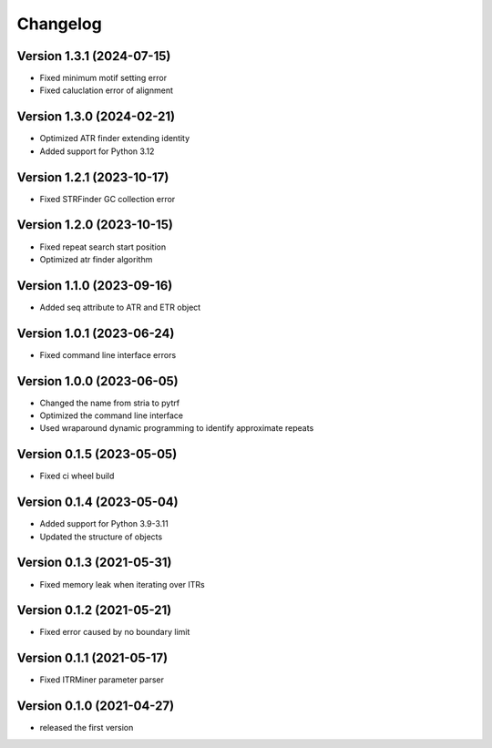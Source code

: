 Changelog
=========

Version 1.3.1 (2024-07-15)
--------------------------

- Fixed minimum motif setting error
- Fixed caluclation error of alignment 

Version 1.3.0 (2024-02-21)
--------------------------

- Optimized ATR finder extending identity
- Added support for Python 3.12

Version 1.2.1 (2023-10-17)
--------------------------

- Fixed STRFinder GC collection error

Version 1.2.0 (2023-10-15)
--------------------------
- Fixed repeat search start position
- Optimized atr finder algorithm

Version 1.1.0 (2023-09-16)
--------------------------

- Added seq attribute to ATR and ETR object

Version 1.0.1 (2023-06-24)
--------------------------

- Fixed command line interface errors

Version 1.0.0 (2023-06-05)
--------------------------

- Changed the name from stria to pytrf
- Optimized the command line interface
- Used wraparound dynamic programming to identify approximate repeats

Version 0.1.5 (2023-05-05)
--------------------------

- Fixed ci wheel build

Version 0.1.4 (2023-05-04)
--------------------------

- Added support for Python 3.9-3.11
- Updated the structure of objects

Version 0.1.3 (2021-05-31)
--------------------------

- Fixed memory leak when iterating over ITRs

Version 0.1.2 (2021-05-21)
--------------------------

- Fixed error caused by no boundary limit

Version 0.1.1 (2021-05-17)
--------------------------

- Fixed ITRMiner parameter parser

Version 0.1.0 (2021-04-27)
--------------------------

- released the first version
